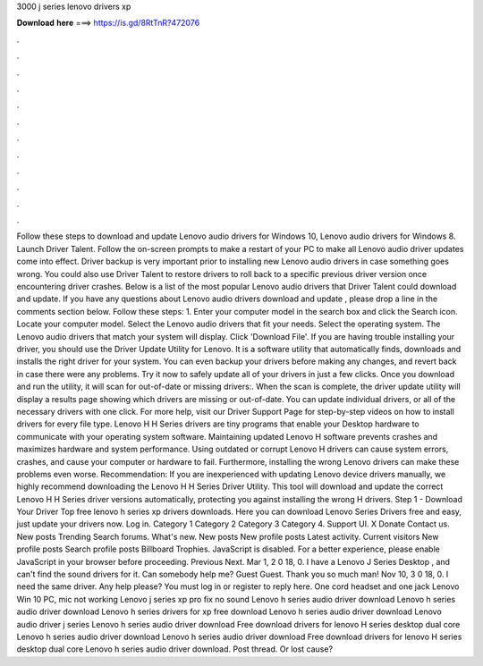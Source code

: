 3000 j series lenovo drivers xp

𝐃𝐨𝐰𝐧𝐥𝐨𝐚𝐝 𝐡𝐞𝐫𝐞 ===> https://is.gd/8RtTnR?472076

.

.

.

.

.

.

.

.

.

.

.

.

Follow these steps to download and update Lenovo audio drivers for Windows 10, Lenovo audio drivers for Windows 8. Launch Driver Talent. Follow the on-screen prompts to make a restart of your PC to make all Lenovo audio driver updates come into effect.
Driver backup is very important prior to installing new Lenovo audio drivers in case something goes wrong. You could also use Driver Talent to restore drivers to roll back to a specific previous driver version once encountering driver crashes.
Below is a list of the most popular Lenovo audio drivers that Driver Talent could download and update. If you have any questions about Lenovo audio drivers download and update , please drop a line in the comments section below.
Follow these steps: 1. Enter your computer model in the search box and click the Search icon. Locate your computer model. Select the Lenovo audio drivers that fit your needs.
Select the operating system. The Lenovo audio drivers that match your system will display. Click 'Download File'.
If you are having trouble installing your driver, you should use the Driver Update Utility for Lenovo. It is a software utility that automatically finds, downloads and installs the right driver for your system. You can even backup your drivers before making any changes, and revert back in case there were any problems.
Try it now to safely update all of your drivers in just a few clicks. Once you download and run the utility, it will scan for out-of-date or missing drivers:. When the scan is complete, the driver update utility will display a results page showing which drivers are missing or out-of-date. You can update individual drivers, or all of the necessary drivers with one click.
For more help, visit our Driver Support Page for step-by-step videos on how to install drivers for every file type. Lenovo H H Series drivers are tiny programs that enable your Desktop hardware to communicate with your operating system software. Maintaining updated Lenovo H software prevents crashes and maximizes hardware and system performance. Using outdated or corrupt Lenovo H drivers can cause system errors, crashes, and cause your computer or hardware to fail.
Furthermore, installing the wrong Lenovo drivers can make these problems even worse. Recommendation: If you are inexperienced with updating Lenovo device drivers manually, we highly recommend downloading the Lenovo H H Series Driver Utility. This tool will download and update the correct Lenovo H H Series driver versions automatically, protecting you against installing the wrong H drivers.
Step 1 - Download Your Driver Top free lenovo h series xp drivers downloads. Here you can download Lenovo Series Drivers free and easy, just update your drivers now. Log in. Category 1 Category 2 Category 3 Category 4. Support UI. X Donate Contact us. New posts Trending Search forums. What's new. New posts New profile posts Latest activity. Current visitors New profile posts Search profile posts Billboard Trophies.
JavaScript is disabled. For a better experience, please enable JavaScript in your browser before proceeding. Previous Next. Mar 1, 2 0 18, 0. I have a Lenovo J Series Desktop , and can't find the sound drivers for it. Can somebody help me?
Guest Guest. Thank you so much man! Nov 10, 3 0 18, 0. I need the same driver. Any help please? You must log in or register to reply here. One cord headset and one jack Lenovo Win 10 PC, mic not working Lenovo j series xp pro fix no sound Lenovo h series audio driver download Lenovo h series audio driver download Lenovo h series drivers for xp free download Lenovo h series audio driver download Lenovo audio driver j series Lenovo h series audio driver download Free download drivers for lenovo H series desktop dual core Lenovo h series audio driver download Lenovo h series audio driver download Free download drivers for lenovo H series desktop dual core Lenovo h series audio driver download.
Post thread. Or lost cause?